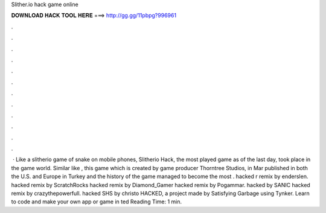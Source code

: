 Slither.io hack game online

𝐃𝐎𝐖𝐍𝐋𝐎𝐀𝐃 𝐇𝐀𝐂𝐊 𝐓𝐎𝐎𝐋 𝐇𝐄𝐑𝐄 ===> http://gg.gg/11pbpg?996961

.

.

.

.

.

.

.

.

.

.

.

.

 · Like a slitherio game of snake on mobile phones, Slitherio Hack, the most played game as of the last day, took place in the game world. Similar like , this game which is created by game producer Thorntree Studios, in Mar published in both the U.S. and Europe in Turkey and the history of the game managed to become the most  .  hacked r remix by enderslen.  hacked remix by ScratchRocks  hacked remix by Diamond_Gamer  hacked remix by Pogammar.  hacked by SANIC  hacked remix by crazythepowerfull.  hacked SHS by christo  HACKED, a project made by Satisfying Garbage using Tynker. Learn to code and make your own app or game in ted Reading Time: 1 min.